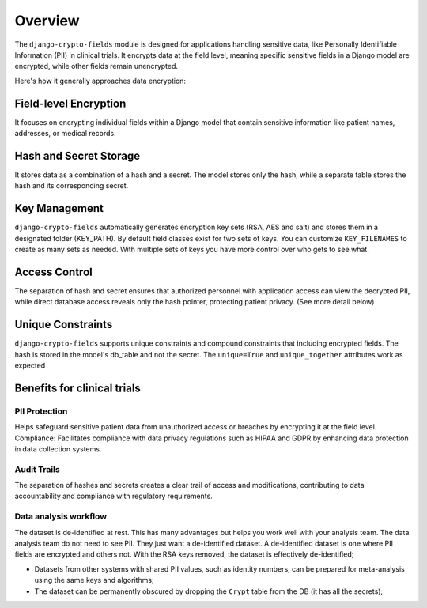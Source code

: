 Overview
========

The ``django-crypto-fields`` module is designed for applications handling sensitive data, like Personally Identifiable Information (PII) in clinical trials. It encrypts data at the field level, meaning specific sensitive fields in a Django model are encrypted, while other fields remain unencrypted.

Here's how it generally approaches data encryption:

Field-level Encryption
----------------------
It focuses on encrypting individual fields within a Django model that contain sensitive information like patient names, addresses, or medical records.

Hash and Secret Storage
-----------------------
It stores data as a combination of a hash and a secret. The model stores only the hash, while a separate table stores the hash and its corresponding secret.

Key Management
--------------
``django-crypto-fields`` automatically generates encryption key sets (RSA, AES and salt) and stores them in a designated folder (KEY_PATH). By default field classes exist for two sets of keys. You can customize ``KEY_FILENAMES`` to create as many sets as needed. With multiple sets of keys you have more control over who gets to see what.

Access Control
--------------
The separation of hash and secret ensures that authorized personnel with application access can view the decrypted PII, while direct database access reveals only the hash pointer, protecting patient privacy. (See more detail below)

Unique Constraints
------------------
``django-crypto-fields`` supports unique constraints and compound constraints that including encrypted fields. The hash is stored in the model's db_table and not the secret. The ``unique=True`` and ``unique_together`` attributes work as expected

Benefits for clinical trials
----------------------------

PII Protection
++++++++++++++
Helps safeguard sensitive patient data from unauthorized access or breaches by encrypting it at the field level.
Compliance: Facilitates compliance with data privacy regulations such as HIPAA and GDPR by enhancing data protection in data collection systems.

Audit Trails
++++++++++++
The separation of hashes and secrets creates a clear trail of access and modifications, contributing to data accountability and compliance with regulatory requirements.

Data analysis workflow
++++++++++++++++++++++
The dataset is de-identified at rest. This has many advantages but helps you work well with your analysis team. The data analysis team do not need to see PII. They just want a de-identified dataset. A de-identified dataset is one where PII fields are encrypted and others not. With the RSA keys removed, the dataset is effectively de-identified;

* Datasets from other systems with shared PII values, such as identity numbers, can be prepared for meta-analysis using the same keys and algorithms;
* The dataset can be permanently obscured by dropping the ``Crypt`` table from the DB (it has all the secrets);
